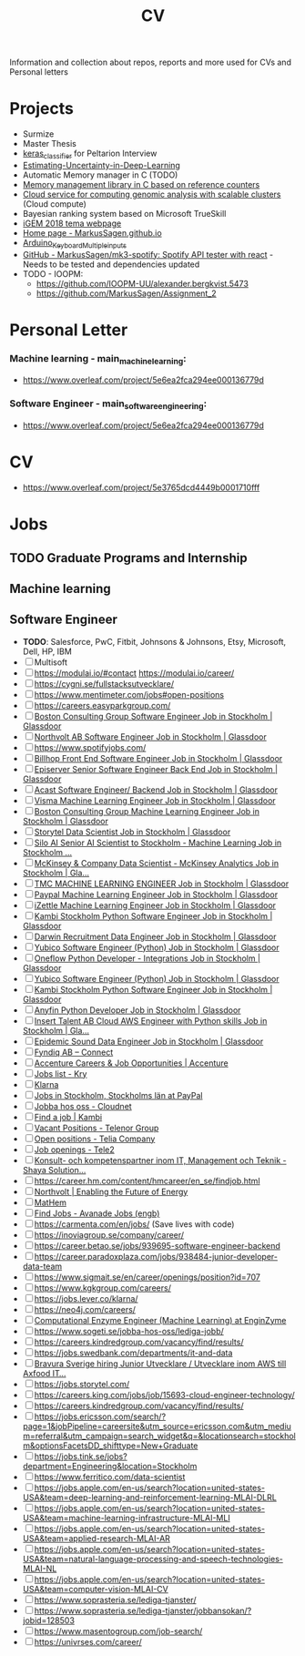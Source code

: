 #+TITLE: CV

Information and collection about repos, reports and more used for CVs and Personal letters


* Projects
+ Surmize
+ Master Thesis
+ [[https://github.com/MarkusSagen/keras_classifier][keras_classifier]] for Peltarion Interview
+ [[https://github.com/MarkusSagen/Estimating-Uncertainty-in-Deep-Learning---project-2019][Estimating-Uncertainty-in-Deep-Learning]]
+ Automatic Memory manager in C (TODO)
+ [[https://github.com/IOOPM-UU/team-a2.2020][Memory management library in C based on reference counters]]
+ [[https://github.com/MrHed/ACC-grp6][Cloud service for computing genomic analysis with scalable clusters]] (Cloud compute)
+ Bayesian ranking system based on Microsoft TrueSkill
+ [[http://2018.igem.org/Team:Uppsala][iGEM 2018 tema webpage]]
+ [[https://github.com/MarkusSagen/MarkusSagen.github.io][Home page - MarkusSagen.github.io]]
+ [[https://github.com/MarkusSagen/Arduino_Keyboard_Multiple_inputs][Arduino_Keyboard_Multiple_inputs]]
+ [[https://github.com/MarkusSagen/mk3-spotify][GitHub - MarkusSagen/mk3-spotify: Spotify API tester with react]]  - Needs to be tested and dependencies updated
+ TODO - IOOPM:
  - https://github.com/IOOPM-UU/alexander.bergkvist.5473
  - https://github.com/MarkusSagen/Assignment_2

* Personal Letter
*** Machine learning - main_machine_learning:
- https://www.overleaf.com/project/5e6ea2fca294ee000136779d
*** Software Engineer - main_software_engineering:
- https://www.overleaf.com/project/5e6ea2fca294ee000136779d
* CV
- https://www.overleaf.com/project/5e3765dcd4449b0001710fff

* Jobs
** TODO Graduate Programs and Internship
** Machine learning
** Software Engineer
- **TODO**: Salesforce, PwC, Fitbit, Johnsons & Johnsons, Etsy, Microsoft, Dell, HP, IBM
- [-] Multisoft
- [ ] https://modulai.io/#contact
  https://modulai.io/career/
- [ ] https://cygni.se/fullstacksutvecklare/
- [ ] https://www.mentimeter.com/jobs#open-positions
- [ ] https://careers.easyparkgroup.com/
- [ ] [[https://www.glassdoor.com/job-listing/software-engineer-boston-consulting-group-JV_IC3283253_KO0,17_KE18,41.htm?jl=3284821307&pos=101&ao=916425&s=149&guid=000001768fda65e38ca78749d5d41fb9&src=GD_JOB_AD&t=SRFJ&vt=w&cs=1_ab506a11&cb=1608731223910&jobListingId=3284821307&ctt=1608731227780][Boston Consulting Group Software Engineer Job in Stockholm | Glassdoor]]
- [ ] [[https://www.glassdoor.com/job-listing/software-engineer-northvolt-ab-JV_IC3283253_KO0,17_KE18,30.htm?jl=3758845750&pos=112&ao=1136006&s=58&guid=000001768fda65e3b78b5d4234eee582&src=GD_JOB_AD&t=SR&vt=w&cs=1_26f3e1c0&cb=1608731223917&jobListingId=3758845750&ctt=1608731239826][Northvolt AB Software Engineer Job in Stockholm | Glassdoor]]
- [ ] https://www.spotifyjobs.com/
- [ ] [[https://www.glassdoor.com/job-listing/front-end-software-engineer-billhop-JV_IC3283253_KO0,27_KE28,35.htm?jl=3657023679&pos=126&ao=1136006&s=58&guid=000001768fda65e3b78b5d4234eee582&src=GD_JOB_AD&t=SR&vt=w&cs=1_f1f632fa&cb=1608731223921&jobListingId=3657023679&ctt=1608731257030][Billhop Front End Software Engineer Job in Stockholm | Glassdoor]]
- [ ] [[https://www.glassdoor.com/job-listing/senior-software-engineer-back-end-episerver-JV_IC3283253_KO0,33_KE34,43.htm?jl=3749158728&pos=214&ao=831324&s=58&guid=000001768fdaf2bda43426f60789dd8a&src=GD_JOB_AD&t=SR&vt=w&cs=1_745f4bc0&cb=1608731259881&jobListingId=3749158728&ctt=1608731278762][Episerver Senior Software Engineer Back End Job in Stockholm | Glassdoor]]
- [ ] [[https://www.glassdoor.com/job-listing/software-engineer-backend-acast-JV_IC3283253_KO0,25_KE26,31.htm?jl=3734071320&pos=224&ao=1136006&s=58&guid=000001768fdaf2bda43426f60789dd8a&src=GD_JOB_AD&t=SR&vt=w&cs=1_6d9b534d&cb=1608731259887&jobListingId=3734071320&ctt=1608731283854][Acast Software Engineer/ Backend Job in Stockholm | Glassdoor]]
- [ ] [[https://www.glassdoor.com/job-listing/machine-learning-engineer-visma-JV_IC3283253_KO0,25_KE26,31.htm?jl=3756133137&pos=102&ao=1136006&s=58&guid=000001768fdb68e6b9899e6163b3aaca&src=GD_JOB_AD&t=SR&vt=w&cs=1_bebe8f34&cb=1608731289987&jobListingId=3756133137&ctt=1608731293518][Visma Machine Learning Engineer Job in Stockholm | Glassdoor]]
- [ ] [[https://www.glassdoor.com/job-listing/machine-learning-engineer-boston-consulting-group-JV_IC3283253_KO0,25_KE26,49.htm?jl=3284821210&pos=102&ao=916425&s=149&guid=000001768fdb68e6b9e4b1340c4f373a&src=GD_JOB_AD&t=SRFJ&vt=w&cs=1_d3b6c523&cb=1608731289987&jobListingId=3284821210&ctt=1608731296195][Boston Consulting Group Machine Learning Engineer Job in Stockholm | Glassdoor]]
- [ ] [[https://www.glassdoor.com/job-listing/data-scientist-storytel-JV_IC3283253_KO0,14_KE15,23.htm?jl=3777885672&pos=122&ao=1136006&s=58&guid=000001768fdb68e6b9899e6163b3aaca&src=GD_JOB_AD&t=SR&vt=w&cs=1_56b606d7&cb=1608731289994&jobListingId=3777885672&ctt=1608731312684][Storytel Data Scientist Job in Stockholm | Glassdoor]]
- [ ] [[https://www.glassdoor.com/job-listing/senior-ai-scientist-to-stockholm-machine-learning-silo-ai-JV_IC3283253_KO0,49_KE50,57.htm?jl=3677885680&pos=123&ao=1136006&s=58&guid=000001768fdb68e6b9899e6163b3aaca&src=GD_JOB_AD&t=SR&vt=w&cs=1_aa71e04f&cb=1608731289994&jobListingId=3677885680&ctt=1608731314231][Silo AI Senior AI Scientist to Stockholm - Machine Learning Job in Stockholm ...]]
- [ ] [[https://www.glassdoor.com/job-listing/data-scientist-mckinsey-analytics-mckinsey-company-JV_IC3283253_KO0,33_KE34,50.htm?jl=3723594453&pos=124&ao=1136006&s=58&guid=000001768fdb68e6b9899e6163b3aaca&src=GD_JOB_AD&t=SR&vt=w&cs=1_f31b6ff6&cb=1608731289995&jobListingId=3723594453&ctt=1608731315884][McKinsey & Company Data Scientist - McKinsey Analytics Job in Stockholm | Gla...]]
- [ ] [[https://www.glassdoor.com/job-listing/machine-learning-engineer-tmc-JV_IC3283253_KO0,25_KE26,29.htm?jl=3657019005&pos=314&ao=1136006&s=58&guid=000001768fdc4f5c94e0b708aefff25e&src=GD_JOB_AD&t=SR&vt=w&cs=1_f6816772&cb=1608731349090&jobListingId=3657019005&ctt=1608731365631][TMC MACHINE LEARNING ENGINEER Job in Stockholm | Glassdoor]]
- [ ] [[https://www.glassdoor.com/job-listing/machine-learning-engineer-paypal-JV_IC3283253_KO0,25_KE26,32.htm?jl=3685735369&pos=102&ao=955533&s=142&guid=00000176917c67bb8542710bf606817e&src=GD_JOB_AD&ei=2800&t=FJ&extid=3&exst=&ist=OL&ast=OL&vt=w&slr=false&cs=1_7e214020&cb=1608758618191&jobListingId=3685735369&ctt=1608758646375][Paypal Machine Learning Engineer Job in Stockholm | Glassdoor]]
- [ ] [[https://www.glassdoor.com/job-listing/machine-learning-engineer-izettle-JV_IC3283253_KO0,25_KE26,33.htm?jl=3685616938&pos=105&ao=1134359&s=142&guid=00000176917c67bb8542710bf606817e&src=GD_JOB_AD&ei=2800&t=FJ&extid=3&exst=&ist=OL&ast=OL&vt=w&slr=false&cs=1_9958ca1b&cb=1608758618193&jobListingId=3685616938&ctt=1608758650206][iZettle Machine Learning Engineer Job in Stockholm | Glassdoor]]
- [ ] [[https://www.glassdoor.com/job-listing/python-software-engineer-kambi-stockholm-JV_IC3283253_KO0,24_KE25,40.htm?jl=3777237437&pos=320&ao=1136006&s=58&guid=000001768fdc4f5c94e0b708aefff25e&src=GD_JOB_AD&t=SR&vt=w&cs=1_88bb41b1&cb=1608731349092&jobListingId=3777237437&ctt=1608731372513][Kambi Stockholm Python Software Engineer Job in Stockholm | Glassdoor]]
- [ ] [[https://www.glassdoor.com/job-listing/data-engineer-darwin-recruitment-JV_IC3283253_KO0,13_KE14,32.htm?jl=3734147407&pos=322&ao=1136006&s=58&guid=000001768fdc4f5c94e0b708aefff25e&src=GD_JOB_AD&t=SR&vt=w&cs=1_e77bf5eb&cb=1608731349092&jobListingId=3734147407&ctt=1608731374678][Darwin Recruitment Data Engineer Job in Stockholm | Glassdoor]]
- [ ] [[https://www.glassdoor.com/job-listing/software-engineer-python-yubico-JV_IC3283253_KO0,24_KE25,31.htm?jl=3681302278&pos=101&ao=148364&s=153&guid=0000017691846154b18112e37fa9fb1f&src=GD_JOB_AD&t=PAV&extid=25&exst=&ist=L&ast=L&slr=true&cs=1_a1b7e622&cb=1608759140835&jobListingId=3681302278&srs=RECOMMENDED_JOBS_JV&ctt=1608759147717][Yubico Software Engineer (Python) Job in Stockholm | Glassdoor]]
- [ ] [[https://www.glassdoor.com/job-listing/python-developer-integrations-oneflow-JV_IC3283253_KO0,29_KE30,37.htm?jl=3754621470&pos=106&ao=1136006&s=153&guid=0000017691846154b18112e37fa9fb1f&src=GD_JOB_AD&t=PAV&extid=25&exst=&ist=L&ast=L&slr=true&cs=1_6ac07d4d&cb=1608759140836&jobListingId=3754621470&srs=RECOMMENDED_JOBS_JV&ctt=1608759154851][Oneflow Python Developer - Integrations Job in Stockholm | Glassdoor]]
- [ ] [[https://www.glassdoor.com/job-listing/software-engineer-python-yubico-JV_IC3283253_KO0,24_KE25,31.htm?jl=3681302278&pos=103&ao=148364&s=58&guid=000001768fdcd81e9b3d1ccf748250e5&src=GD_JOB_AD&t=SR&vt=w&cs=1_fa4ffd0c&cb=1608731383932&jobListingId=3681302278&ctt=1608731394089][Yubico Software Engineer (Python) Job in Stockholm | Glassdoor]]
- [ ] [[https://www.glassdoor.com/job-listing/python-software-engineer-kambi-stockholm-JV_IC3283253_KO0,24_KE25,40.htm?jl=3777237437&pos=104&ao=1136006&s=58&guid=000001768fdcd81e9b3d1ccf748250e5&src=GD_JOB_AD&t=SR&vt=w&cs=1_ed323b70&cb=1608731383932&jobListingId=3777237437&ctt=1608731395480][Kambi Stockholm Python Software Engineer Job in Stockholm | Glassdoor]]
- [ ] [[https://www.glassdoor.com/job-listing/python-developer-anyfin-JV_IC3283253_KO0,16_KE17,23.htm?jl=3720025316&pos=118&ao=1136006&s=58&guid=000001768fdcd81e9b3d1ccf748250e5&src=GD_JOB_AD&t=SR&vt=w&cs=1_b983495e&cb=1608731383939&jobListingId=3720025316&ctt=1608731411624][Anyfin Python Developer Job in Stockholm | Glassdoor]]
- [ ] [[https://www.glassdoor.com/job-listing/cloud-aws-engineer-with-python-skills-insert-talent-ab-JV_IC3283253_KO0,37_KE38,54.htm?jl=3734789960&pos=121&ao=1136006&s=58&guid=000001768fdcd81e9b3d1ccf748250e5&src=GD_JOB_AD&t=SR&vt=w&ea=1&cs=1_c84c89c2&cb=1608731383941&jobListingId=3734789960&ctt=1608731416597][Insert Talent AB Cloud AWS Engineer with Python skills Job in Stockholm | Gla...]]
- [ ] [[https://www.glassdoor.com/job-listing/data-engineer-epidemic-sound-JV_IC3283253_KO0,13_KE14,28.htm?jl=3527393090&pos=203&ao=478887&s=58&guid=000001768fb2695a9b086d13167c9b75&src=GD_JOB_AD&t=SR&vt=w&cs=1_c4c1884a&cb=1608728603131&jobListingId=3527393090&ctt=1608728612229][Epidemic Sound Data Engineer Job in Stockholm | Glassdoor]]
- [ ] [[https://fyndiq.teamtailor.com/connect/profile][Fyndiq AB – Connect]]
- [ ] [[https://www.accenture.com/se-en/careers][Accenture Careers & Job Opportunities | Accenture]]
- [ ] [[https://career.kry.se/jobs][Jobs list - Kry]]
- [ ] [[https://jobs.lever.co/klarna][Klarna]]
- [ ] [[https://jobsearch.paypal-corp.com/en-US/search?facetcompany=izettle&facetcitystate=stockholm,stockholms%20l%C3%A4n][Jobs in Stockholm, Stockholms län at PayPal]]
- [ ] [[https://www.cloudnet.se/jobba-hos-oss/][Jobba hos oss - Cloudnet]]
- [ ] [[https://www.kambi.com/find-job][Find a job | Kambi]]
- [ ] [[https://www.telenor.com/career/vacant-positions/][Vacant Positions - Telenor Group]]
- [ ] [[https://www.teliacompany.com/en/careers/join-us/open-positions/][Open positions - Telia Company]]
- [ ] [[https://www.tele2.com/career/job-openings/][Job openings - Tele2]]
- [ ] [[https://career.shayasolutions.com/][Konsult- och kompetenspartner inom IT, Management och Teknik - Shaya Solution...]]
- [ ] https://career.hm.com/content/hmcareer/en_se/findjob.html
- [ ] [[https://northvolt.com/career?d=Software+%26+IT%2CStudent][Northvolt | Enabling the Future of Energy]]
- [ ] [[https://karriar.mathem.se/departments/25336-development][MatHem]]
- [ ] [[https://careers.avanade.com/jobsseno/SearchJobs/?3_56_3=19923&3_67_3=194784][Find Jobs - Avanade Jobs (engb)]]
- [ ] https://carmenta.com/en/jobs/ (Save lives with code)
- [ ] https://inoviagroup.se/company/career/
- [ ] https://career.betao.se/jobs/939695-software-engineer-backend
- [ ] https://career.paradoxplaza.com/jobs/938484-junior-developer-data-team
- [ ] https://www.sigmait.se/en/career/openings/position?id=707
- [ ] https://www.kgkgroup.com/careers/
- [ ] https://jobs.lever.co/klarna/
- [ ] https://neo4j.com/careers/
- [ ] [[https://enginzyme.breezy.hr/p/f11a3c10d21f01-computational-enzyme-engineer-machine-learning?source=www.google.com&popup=true][Computational Enzyme Engineer (Machine Learning) at EnginZyme]]
- [ ] https://www.sogeti.se/jobba-hos-oss/lediga-jobb/
- [ ] https://careers.kindredgroup.com/vacancy/find/results/
- [ ] https://jobs.swedbank.com/departments/it-and-data
- [ ] [[https://www.linkedin.com/jobs/view/2322858794/?eBP=JOB_SEARCH_ORGANIC&recommendedFlavor=COMPANY_RECRUIT&refId=kLgPAxhNQBtH6udOeWc09w%3D%3D&trackingId=vctRZawQWAMAmwvBsNq2hw%3D%3D&trk=flagship3_search_srp_jobs][Bravura Sverige hiring Junior Utvecklare / Utvecklare inom AWS till Axfood IT...]]
- [ ] https://jobs.storytel.com/
- [ ] https://careers.king.com/jobs/job/15693-cloud-engineer-technology/
- [ ] https://careers.kindredgroup.com/vacancy/find/results/
- [ ] https://jobs.ericsson.com/search/?page=1&jobPipeline=careersite&utm_source=ericsson.com&utm_medium=referral&utm_campaign=search_widget&q=&locationsearch=stockholm&optionsFacetsDD_shifttype=New+Graduate
- [ ] https://jobs.tink.se/jobs?department=Engineering&location=Stockholm
- [ ] https://www.ferritico.com/data-scientist
- [ ] https://jobs.apple.com/en-us/search?location=united-states-USA&team=deep-learning-and-reinforcement-learning-MLAI-DLRL
- [ ] https://jobs.apple.com/en-us/search?location=united-states-USA&team=machine-learning-infrastructure-MLAI-MLI
- [ ] https://jobs.apple.com/en-us/search?location=united-states-USA&team=applied-research-MLAI-AR
- [ ] https://jobs.apple.com/en-us/search?location=united-states-USA&team=natural-language-processing-and-speech-technologies-MLAI-NL
- [ ] https://jobs.apple.com/en-us/search?location=united-states-USA&team=computer-vision-MLAI-CV
- [ ] https://www.soprasteria.se/lediga-tjanster/
- [ ] https://www.soprasteria.se/lediga-tjanster/jobbansokan/?jobid=128503
- [ ] https://www.masentogroup.com/job-search/
- [ ] https://univrses.com/career/
